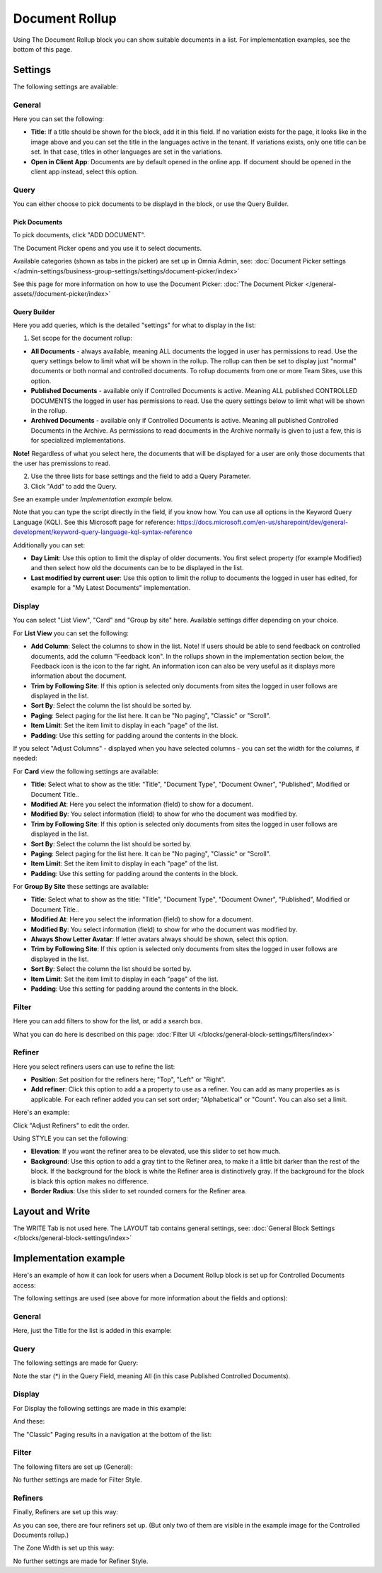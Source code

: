 Document Rollup
===========================================

Using The Document Rollup block you can show suitable documents in a list. For implementation examples, see the bottom of this page.

Settings
*************************
The following settings are available:

.. image:: document-rollup-settings-all-new2.png

General
-----------------
Here you can set the following:

.. image:: document-rollup-settings-general-new4.png

+ **Title**: If a title should be shown for the block, add it in this field. If no variation exists for the page, it looks like in the image above and you can set the title in the languages active in the tenant. If variations exists, only one title can be set. In that case, titles in other languages are set in the variations.
+ **Open in Client App**: Documents are by default opened in the online app. If document should be opened in the client app instead, select this option.

Query
---------
You can either choose to pick documents to be displayd in the block, or use the Query Builder.

.. image:: document-rollup-query-new2.png

Pick Documents
^^^^^^^^^^^^^^^^^
To pick documents, click "ADD DOCUMENT".

.. image:: document-rollup-pick-new2.png

The Document Picker opens and you use it to select documents.

.. image:: document-rollup-document-picker-new.png

Available categories (shown as tabs in the picker) are set up in Omnia Admin, see: :doc:`Document Picker settings </admin-settings/business-group-settings/settings/document-picker/index>`

See this page for more information on how to use the Document Picker: :doc:`The Document Picker </general-assets//document-picker/index>`

Query Builder
^^^^^^^^^^^^^^
Here you add queries, which is the detailed "settings" for what to display in the list:

1. Set scope for the document rollup: 

.. image:: document-rollup-settings-query-scope-new2.png

+ **All Documents** - always available, meaning ALL documents the logged in user has permissions to read. Use the query settings below to limit what will be shown in the rollup. The rollup can then be set to display just "normal" documents or both normal and controlled documents. To rollup documents from one or more Team Sites, use this option.
+ **Published Documents**  - available only if Controlled Documents is active. Meaning ALL published CONTROLLED DOCUMENTS the logged in user has permissions to read. Use the query settings below to limit what will be shown in the rollup.
+ **Archived Documents** - available only if Controlled Documents is active. Meaning all published Controlled Documents in the Archive. As permissions to read documents in the Archive normally is given to just a few, this is for specialized implementations.

**Note!** Regardless of what you select here, the documents that will be displayed for a user are only those documents that the user has premissions to read.

2. Use the three lists for base settings and the field to add a Query Parameter. 
3. Click "Add" to add the Query. 

See an example under *Implementation example* below.

Note that you can type the script directly in the field, if you know how. You can use all options in the Keyword Query Language (KQL). See this Microsoft page for reference: https://docs.microsoft.com/en-us/sharepoint/dev/general-development/keyword-query-language-kql-syntax-reference

Additionally you can set:

+ **Day Limit**: Use this option to limit the display of older documents. You first select property (for example Modified) and then select how old the documents can be to be displayed in the list.
+ **Last modified by current user**: Use this option to limit the rollup to documents the logged in user has edited, for example for a "My Latest Documents" implementation.

Display
---------------
You can select "List View", "Card" and "Group by site" here. Available settings differ depending on your choice.

For **List View** you can set the following:

.. image:: document-rollup-settings-display-new3.png

+ **Add Column**: Select the columns to show in the list. Note! If users should be able to send feedback on controlled documents, add the column "Feedback Icon". In the rollups shown in the implementation section below, the Feedback icon is the icon to the far right. An information icon can also be very useful as it displays more information about the document.
+ **Trim by Following Site**: If this option is selected only documents from sites the logged in user follows are displayed in the list.
+ **Sort By**: Select the column the list should be sorted by.
+ **Paging**: Select paging for the list here. It can be "No paging", "Classic" or "Scroll".
+ **Item Limit**: Set the item limit to display in each "page" of the list.
+ **Padding**: Use this setting for padding around the contents in the block.

If you select "Adjust Columns" - displayed when you have selected columns - you can set the width for the columns, if needed:

.. image:: document-rollup-settings-display-width.png

For **Card** view the following settings are available:

.. image:: document-rollup-settings-display-card-new2.png

+ **Title**: Select what to show as the title: "Title", "Document Type", "Document Owner", "Published", Modified or Document Title..
+ **Modified At**: Here you select the information (field) to show for a document.
+ **Modified By**: You select information (field) to show for who the document was modified by.
+ **Trim by Following Site**: If this option is selected only documents from sites the logged in user follows are displayed in the list.
+ **Sort By**: Select the column the list should be sorted by.
+ **Paging**: Select paging for the list here. It can be "No paging", "Classic" or "Scroll".
+ **Item Limit**: Set the item limit to display in each "page" of the list.
+ **Padding**: Use this setting for padding around the contents in the block.

For **Group By Site** these settings are available:

.. image:: document-rollup-settings-display-group-new2.png

+ **Title**: Select what to show as the title: "Title", "Document Type", "Document Owner", "Published", Modified or Document Title..
+ **Modified At**: Here you select the information (field) to show for a document.
+ **Modified By**: You select information (field) to show for who the document was modified by.
+ **Always Show Letter Avatar**: If letter avatars always should be shown, select this option.
+ **Trim by Following Site**: If this option is selected only documents from sites the logged in user follows are displayed in the list.
+ **Sort By**: Select the column the list should be sorted by.
+ **Item Limit**: Set the item limit to display in each "page" of the list.
+ **Padding**: Use this setting for padding around the contents in the block.

Filter
--------
Here you can add filters to show for the list, or add a search box.

.. image:: document-rollup-filter-new.png

What you can do here is described on this page: :doc:`Filter UI </blocks/general-block-settings/filters/index>`

Refiner
-----------------
Here you select refiners users can use to refine the list:

.. image:: document-rollup-settings-refiners-new.png

+ **Position**: Set position for the refiners here; "Top", "Left" or "Right".
+ **Add refiner**: Click this option to add a a property to use as a refiner. You can add as many properties as is applicable. For each refiner added you can set sort order; "Alphabetical" or "Count". You can also set a limit.

Here's an example:

.. image:: document-rollup-settings-refiners-example.png

Click "Adjust Refiners" to edit the order.

Using STYLE you can set the following:

.. image:: document-rollup-settings-refiners-style.png

+ **Elevation**: If you want the refiner area to be elevated, use this slider to set how much.
+ **Background**: Use this option to add a gray tint to the Refiner area, to make it a little bit darker than the rest of the block. If the background for the block is white the Refiner area is distinctively gray. If the background for the block is black this option makes no difference.
+ **Border Radius**: Use this slider to set rounded corners for the Refiner area.

Layout and Write
*********************
The WRITE Tab is not used here. The LAYOUT tab contains general settings, see: :doc:`General Block Settings </blocks/general-block-settings/index>`

Implementation example
***********************
Here's an example of how it can look for users when a Document Rollup block is set up for Controlled Documents access:

.. image:: document-rollup-controlled-1new2.png

The following settings are used (see above for more information about the fields and options):

General
--------
Here, just the Title for the list is added in this example:

.. image:: document-rollup-controlled-2new2.png

Query
------
The following settings are made for Query:

.. image:: document-rollup-controlled-6new3.png

Note the star (*) in the Query Field, meaning All (in this case Published Controlled Documents).

Display
--------
For Display the following settings are made in this example:

.. image:: document-rollup-controlled-3new2.png

And these:

.. image:: document-rollup-controlled-4new2.png

The "Classic" Paging results in a navigation at the bottom of the list:

.. image:: document-rollup-controlled-5new2.png

Filter
--------
The following filters are set up (General):

.. image:: document-rollup-controlled-7new2.png

No further settings are made for Filter Style.

Refiners
-----------
Finally, Refiners are set up this way:

.. image:: document-rollup-controlled-8new2.png

As you can see, there are four refiners set up. (But only two of them are visible in the example image for the Controlled Documents rollup.)

The Zone Width is set up this way:

.. image:: document-rollup-controlled-zone.png

No further settings are made for Refiner Style.








